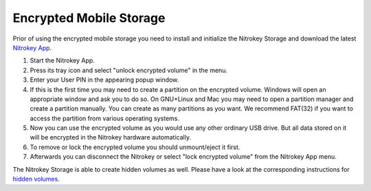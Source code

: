 Encrypted Mobile Storage
========================

.. product-table:: storage

Prior of using the encrypted mobile storage you need to install and initialize the Nitrokey Storage and download the latest `Nitrokey App <https://www.nitrokey.com/download>`__.

1. Start the Nitrokey App.
2. Press its tray icon and select "unlock encrypted volume" in the menu.
3. Enter your User PIN in the appearing popup window.
4. If this is the first time you may need to create a partition on the encrypted volume. Windows will open an appropriate window and ask you to do so. On GNU+Linux and Mac you may need to open a partition manager and create a partition manually. You can create as many partitions as you want. We recommend FAT(32) if you want to access the partition from various operating systems.
5. Now you can use the encrypted volume as you would use any other ordinary USB drive. But all data stored on it will be encrypted in the Nitrokey hardware automatically.
6. To remove or lock the encrypted volume you should unmount/eject it first.
7. Afterwards you can disconnect the Nitrokey or select "lock encrypted volume" from the Nitrokey App menu.

The Nitrokey Storage is able to create hidden volumes as well. Please have a look at the corresponding instructions for `hidden volumes <../hidden-storage/index.html>`_.

